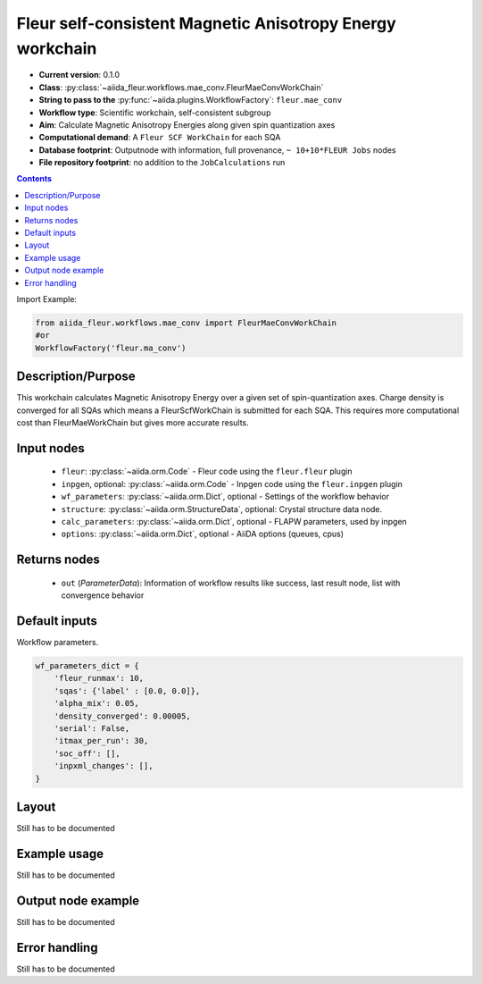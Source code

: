 .. _mae_conv_wc:

Fleur self-consistent Magnetic Anisotropy Energy workchain
----------------------------------------------------------

* **Current version**: 0.1.0
* **Class**: :py:class:`~aiida_fleur.workflows.mae_conv.FleurMaeConvWorkChain`
* **String to pass to the** :py:func:`~aiida.plugins.WorkflowFactory`: ``fleur.mae_conv``
* **Workflow type**: Scientific workchain, self-consistent subgroup
* **Aim**: Calculate Magnetic Anisotropy Energies along given spin quantization axes
* **Computational demand**: A ``Fleur SCF WorkChain`` for each SQA
* **Database footprint**: Outputnode with information, full provenance, ``~ 10+10*FLEUR Jobs`` nodes
* **File repository footprint**: no addition to the ``JobCalculations`` run

.. contents::


Import Example:

.. code-block:: python

    from aiida_fleur.workflows.mae_conv import FleurMaeConvWorkChain
    #or
    WorkflowFactory('fleur.ma_conv')

Description/Purpose
^^^^^^^^^^^^^^^^^^^
This workchain calculates Magnetic Anisotropy Energy over a given set of spin-quantization axes.
Charge density is converged for all SQAs which means
a FleurScfWorkChain is submitted for each SQA. This requires more computational cost than
FleurMaeWorkChain but gives more accurate results.

Input nodes
^^^^^^^^^^^

  * ``fleur``: :py:class:`~aiida.orm.Code` - Fleur code using the ``fleur.fleur`` plugin
  * ``inpgen``, optional: :py:class:`~aiida.orm.Code` - Inpgen code using the ``fleur.inpgen``
    plugin
  * ``wf_parameters``: :py:class:`~aiida.orm.Dict`, optional - Settings
    of the workflow behavior
  * ``structure``: :py:class:`~aiida.orm.StructureData`, optional: Crystal structure
    data node.
  * ``calc_parameters``: :py:class:`~aiida.orm.Dict`, optional -
    FLAPW parameters, used by inpgen
  * ``options``: :py:class:`~aiida.orm.Dict`, optional - AiiDA options
    (queues, cpus)

Returns nodes
^^^^^^^^^^^^^

  * ``out`` (*ParameterData*): Information of workflow results like success,
    last result node, list with convergence behavior

Default inputs
^^^^^^^^^^^^^^
Workflow parameters.

.. code-block:: python

    wf_parameters_dict = {
        'fleur_runmax': 10,
        'sqas': {'label' : [0.0, 0.0]},
        'alpha_mix': 0.05,
        'density_converged': 0.00005,
        'serial': False,
        'itmax_per_run': 30,
        'soc_off': [],
        'inpxml_changes': [],
    }


Layout
^^^^^^
Still has to be documented


Example usage
^^^^^^^^^^^^^
Still has to be documented

Output node example
^^^^^^^^^^^^^^^^^^^
Still has to be documented

Error handling
^^^^^^^^^^^^^^
Still has to be documented

